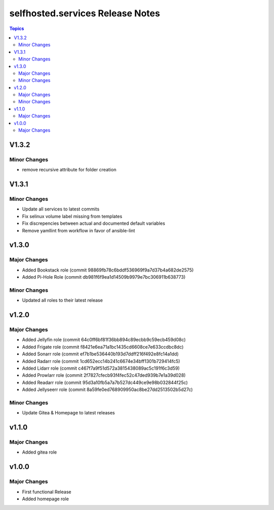 ============================================
selfhosted.services Release Notes
============================================

.. contents:: Topics

V1.3.2
======

Minor Changes
-------------

- remove recursive attribute for folder creation

V1.3.1
======

Minor Changes
-------------

- Update all services to latest commits
- Fix selinux volume label missing from templates
- Fix discrepencies between actual and documented default variables
- Remove yamllint from workflow in favor of ansible-lint

v1.3.0
======

Major Changes
-------------

- Added Bookstack role (commit 98869fb78c6bddf536969f9a7d37b4a682de2575)
- Added Pi-Hole Role (commit db981f6f9ea1d14509b9979e7bc306911b638773)

Minor Changes
-------------

- Updated all roles to their latest release 

v1.2.0
======

Major Changes
-------------

- Added Jellyfin role (commit 64c0ff6bf81f36bb894c89ecbb9c59ecb459d08c)
- Added Frigate role (commit f8421e6ea71a1bc1435cd6608ce7e633ccdbc8dc)
- Added Sonarr role (commit ef7b1be536440b193d7ddff216f492e8fc14a1dd)
- Added Radarr role (commit 1cd652ecc14b241c6674e34bff1301b729414fc5)
- Added Lidarr role (commit c467f7a9f51d572a3815438089ac5c191f6c3d59)
- Added Prowlarr role (commit 2f7827cfecb93f4fec52c47ded939b7e1a39d028)
- Added Readarr role (commit 95d3a10fb5a7a7b527dc449ce9e98b032844f25c)
- Added Jellyseerr role (commit 8a59fe0ed768909950ac8be27dd2513502b5d27c)

Minor Changes
-------------

- Update Gitea & Homepage to latest releases 

v1.1.0
======

Major Changes
-------------

- Added gitea role

v1.0.0
======

Major Changes
-------------

- First functional Release
- Added homepage role